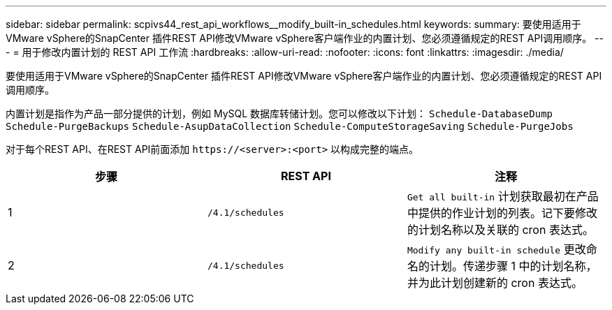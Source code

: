 ---
sidebar: sidebar 
permalink: scpivs44_rest_api_workflows__modify_built-in_schedules.html 
keywords:  
summary: 要使用适用于VMware vSphere的SnapCenter 插件REST API修改VMware vSphere客户端作业的内置计划、您必须遵循规定的REST API调用顺序。 
---
= 用于修改内置计划的 REST API 工作流
:hardbreaks:
:allow-uri-read: 
:nofooter: 
:icons: font
:linkattrs: 
:imagesdir: ./media/


[role="lead"]
要使用适用于VMware vSphere的SnapCenter 插件REST API修改VMware vSphere客户端作业的内置计划、您必须遵循规定的REST API调用顺序。

内置计划是指作为产品一部分提供的计划，例如 MySQL 数据库转储计划。您可以修改以下计划：
`Schedule-DatabaseDump`
`Schedule-PurgeBackups`
`Schedule-AsupDataCollection`
`Schedule-ComputeStorageSaving`
`Schedule-PurgeJobs`

对于每个REST API、在REST API前面添加 `\https://<server>:<port>` 以构成完整的端点。

|===
| 步骤 | REST API | 注释 


| 1 | `/4.1/schedules` | `Get all built-in` 计划获取最初在产品中提供的作业计划的列表。记下要修改的计划名称以及关联的 cron 表达式。 


| 2 | `/4.1/schedules` | `Modify any built-in schedule` 更改命名的计划。传递步骤 1 中的计划名称，并为此计划创建新的 cron 表达式。 
|===